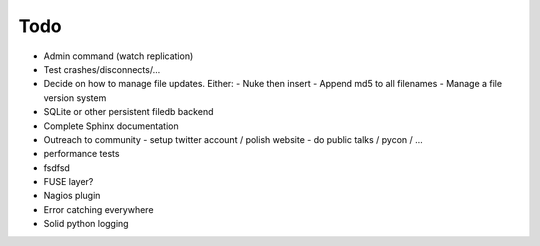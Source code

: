 Todo
----

- Admin command (watch replication)
- Test crashes/disconnects/...
- Decide on how to manage file updates. Either:
  - Nuke then insert
  - Append md5 to all filenames
  - Manage a file version system
- SQLite or other persistent filedb backend
- Complete Sphinx documentation
- Outreach to community
  - setup twitter account / polish website
  - do public talks / pycon / ...
- performance tests
- fsdfsd
- FUSE layer?
- Nagios plugin
- Error catching everywhere
- Solid python logging